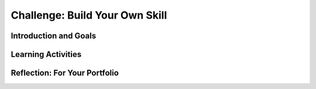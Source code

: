 .. raw:: html

   <div class="logo-header"  id="student-logo"  > <img class="align-center" src="../_static/Mobile_CSP_Logo_White_transparent.png" width="250px"/> </div>
   
Challenge: Build Your Own Skill
=======================

.. raw:: html

    <style>    td { text-align: left; padding: 5px;}</style>


.. raw:: html

        <div class="MCSP-lesson-content">
    <script>
      $(document).ready(function() {
        
        generateSummary(EKmapping['X.XX']); /* Change the lesson number */
        generateHovers();
    
        Tipped.create('.vocab', function(element) {
        var vocab = $(element).data('id');
        return vocabulary[vocab];
          }, {
            cache: false,
              position: 'topleft'
              });
      });
    </script>
    <img height="25" src="../_static/assets/img/time.png" style="float:left" width="25"/>
    <h3 id="est-length">Time Estimate: 225-270 minutes</h3>
 
Introduction and Goals
-----------------------

.. raw:: html

    <p>
    <table><tbody>
    <tr><td valign="top" colspan=2><p>Now it’s your turn to help space travelers navigate daily life in a microgravity environment! Using what you have learned and reviewing the resources below, what do you think will be some of the challenges space travelers will have to overcome and how might voice-powered artificial intelligence help them? </p>

	<p>For the final challenge, you will work with a partner to create an Alexa skill in MIT App Inventor that solves a problem for space travelers. You will submit your working program, a video or audio file demonstrating how the skill works, and written responses that explain the skill’s alignment to the challenge theme and how the algorithms in your code work. You may create an app to accompany the skill, similar to Lesson 5, however it is not required. Carefully review the criteria to make sure you understand them. </p>
	</p></td></tr>
    <tr><td valign="top"></td>
    <td valign="top">
       <div><b>Learning Objectives:</b>&nbspI will learn to</div>
       <ul>
	   
       </ul>
       <div><b>Language Objectives:</b>&nbspI will be able to</div>
       <ul>

       </ul>
    </td>
    </tr>
    </tbody></table>
    <br/>    

Learning Activities
--------------------

.. raw:: html

	<ul align="center" style="list-style: none; margin: 0; padding: 0; background: lightgrey">
	<li style="display: inline"><a href="" target="_blank" title="">Slides</a></li>
	<li style="display: inline"> | </li>
	<li style="display: inline"><a href="" target="_blank">Video</a></li>
	<li style="display: inline"> | </li>
	<li style="display: inline"><a href="https://drive.google.com/file/d/1Qho7PgaSKt7zJhrxx100vFv4gV-voOE4/view" target="_blank">Brainwriting Template</a></li>
	<li style="display: inline"> | </li>
	<li style="display: inline"><a href="https://docs.google.com/document/d/16zZXzrw56HerqG_TmPDNw3nLx3RcAKGKwj3kZOlvi58/" target="_blank">Project Exemplar</a></li>
	<li style="display: inline"> | </li>
	<li style="display: inline"><a href="https://docs.google.com/document/d/1HrkHitnELOOzd2mQ_taY0WKQj3quANhuJCdnpX2LD3U/" target="_blank">Final Challenge Rubric</a></li>
	</ul> 
	
    <p>
    <h4>Warm Up Activity</h4>
    <p>With your classmates, brainstorm a list of daily activities that you do on Earth such as taking a shower, brushing teeth, eating breakfast, etc. Then turn-and-talk to identify which of these activities might be the most difficult in a microgravity environment.</p>
	
	<h4>ACTIVITY: Grade Project Exemplar</h4>
    <p>Review the project requirements (slide deck/video). In groups of four students, review the <a href="https://docs.google.com/document/d/16zZXzrw56HerqG_TmPDNw3nLx3RcAKGKwj3kZOlvi58/" target="_blank">Project Exemplar</a> using the <a href="https://docs.google.com/document/d/1HrkHitnELOOzd2mQ_taY0WKQj3quANhuJCdnpX2LD3U/" target="_blank">Final Challenge Rubric</a>. Each group member should select a role from below. Complete the rubric and be prepared to discuss where you think the exemplar could use one area of improvement and one area where it exceeded expectations. </p>
	
	<p><b>Group Roles:</b></p>
	<ul>
	<li><i>Facilitator</i> - ensures everyone is participating and the group discussion is about the exemplar and rubric</li>
	<li><i>Rubric Completer</i> - fills out the rubric based on group discussion</li>
	<li><i>App Tester</i> - shares the App Inventor project on their screen and plays the audio/video of the skill being tested</li>
	<li><i>Reporter</i> - Represents the group during class discussion</li>
	</ul>
	
	<h4>ACTIVITY: Explore Project Ideas</h4>
    <p>Now that you understand the project requirements better, you will expand on your initial ideas for Alexa skills that might be useful in space. In your groups, each person should have a blank copy of the <a href="https://drive.google.com/file/d/1Qho7PgaSKt7zJhrxx100vFv4gV-voOE4/view" target="_blank">Brainwriting Template</a>. You will complete 4 rounds with 4 minutes for each round. Review these ground rules first:</p>
	<ul>
	<li>Defer judgement - there are no bad ideas</li>
	<li>Quantity - more is better</li>
	<li>Freewheel - wild ideas are good</li>
	<li>Piggyback ideas - play off each other’s ideas</li>
	<li>Write neatly & clearly</li>
	</ul>
	
	<p>In the first round, everyone should add an initial idea (or more!) of an Alexa skill that they would like to create for the project. For the second round, pass your brainwriting form to the person on your right. Review their ideas and add your own in the second row. Repeat this process for rounds 3 and 4. At the end, you should receive your own brainwriting form back with feedback from your group members. As you are writing in rounds 2 - 4, think about adding new ideas, combining ideas, adapting ideas to new areas, adding to ideas, or suggesting modifications.</p>

	
	<h3>Submission</h3>
    <p>To complete the challenge, provide the following three items in your portfolio: your program, a video or audio demonstration, and written response. You may complete the challenge on your own or in pairs. If you work individually, you should collaborate by asking student peers to help test your skill and/or review your code (to help debugging, for readability, etc.) If you work in pairs, each person should have responsibility for writing some of the code and each student should write their own written responses, however, both students can provide the same program and video/audio demonstration files. 
	</p>
	
	<ul>
	<li>Your Program -- Include your MIT App Inventor .aia file that includes your Alexa skill and a screenshot of your entire code.</li>
	<li>Video or Audio Demonstration -- Provide a video demonstrating the running of your skill in MIT App Inventor. Alternatively, if you have access to an Alexa device for testing, you could provide an audio recording using your skill. {Using Alexa app for testing}</li>
	<li>Written Response -- Provide a two paragraph response as a [PDF, Google Doc, Portfolio, etc.] that answers the following:</li>
		<ul>
		<li>Describe the purpose of your program. In other words, what problem does your skill and/or app solve related to space travel?</li>
		<li>Describe the functionality of the program demonstrated in your video/audio. How does your program solve the problem? Be sure to name your skill and include enough detail so that another person could recreate your skill.</li>
		<li>Include a screenshot of the code for your skill.</li>
		<li>Collaboration:</li>
			<ul>
			<li>If you worked on the challenge individually, describe how you used peer feedback through testing and code review to improve your skill.</li>
			<li>If you worked in pairs, describe your contributions to the challenge project and how working together improved the project.</li>
			</ul>
		<li> AI - { {to be added} } </li>
		</ul>
	</ul>


.. raw:: html

    <div id="bogus-div">
    <p></p>
    </div>
    

Reflection: For Your Portfolio
-------------------------------

.. raw:: html

    <p><div class="yui-wk-div" id="portfolio">
    <p>Answer the following written response questions as directed by your instructor. Questions are also available in this <a href="https://docs.google.com/document/d/1JXgsSdF0hSYI86Gj_B6LqdBP46o7U5wrlpO64Zz7tjU/copy" target="_blank">Google Doc</a> where you may use File/Make a Copy to make your own editable copy.</p>
    <div style="align-items:center;"><iframe class="portfolioQuestions" scrolling="yes" src="https://docs.google.com/document/d/e/2PACX-1vS29jCcI63pBREZXX0bTKp9MRZ5TqaiUIzW5-Wl_YrUGxrMnp8FvF_n2KYQVF-eJA4v1Xtv6_qvOYma/pub?embedded=true" style="height:30em;width:100%"></iframe></div>
    </div>
    </img></div>